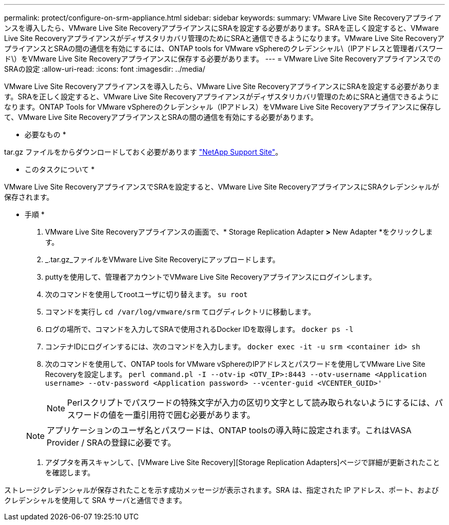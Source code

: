 ---
permalink: protect/configure-on-srm-appliance.html 
sidebar: sidebar 
keywords:  
summary: VMware Live Site Recoveryアプライアンスを導入したら、VMware Live Site RecoveryアプライアンスにSRAを設定する必要があります。SRAを正しく設定すると、VMware Live Site Recoveryアプライアンスがディザスタリカバリ管理のためにSRAと通信できるようになります。VMware Live Site RecoveryアプライアンスとSRAの間の通信を有効にするには、ONTAP tools for VMware vSphereのクレデンシャル\（IPアドレスと管理者パスワード\）をVMware Live Site Recoveryアプライアンスに保存する必要があります。 
---
= VMware Live Site RecoveryアプライアンスでのSRAの設定
:allow-uri-read: 
:icons: font
:imagesdir: ../media/


[role="lead"]
VMware Live Site Recoveryアプライアンスを導入したら、VMware Live Site RecoveryアプライアンスにSRAを設定する必要があります。SRAを正しく設定すると、VMware Live Site Recoveryアプライアンスがディザスタリカバリ管理のためにSRAと通信できるようになります。ONTAP Tools for VMware vSphereのクレデンシャル（IPアドレス）をVMware Live Site Recoveryアプライアンスに保存して、VMware Live Site RecoveryアプライアンスとSRAの間の通信を有効にする必要があります。

* 必要なもの *

.tar.gz ファイルをからダウンロードしておく必要があります https://mysupport.netapp.com/site/products/all/details/otv/downloads-tab["NetApp Support Site"]。

* このタスクについて *

VMware Live Site RecoveryアプライアンスでSRAを設定すると、VMware Live Site RecoveryアプライアンスにSRAクレデンシャルが保存されます。

* 手順 *

. VMware Live Site Recoveryアプライアンスの画面で、* Storage Replication Adapter *>* New Adapter *をクリックします。
. _.tar.gz_ファイルをVMware Live Site Recoveryにアップロードします。
. puttyを使用して、管理者アカウントでVMware Live Site Recoveryアプライアンスにログインします。
. 次のコマンドを使用してrootユーザに切り替えます。 `su root`
. コマンドを実行し `cd /var/log/vmware/srm` てログディレクトリに移動します。
. ログの場所で、コマンドを入力してSRAで使用されるDocker IDを取得します。 `docker ps -l`
. コンテナIDにログインするには、次のコマンドを入力します。 `docker exec -it -u srm <container id> sh`
. 次のコマンドを使用して、ONTAP tools for VMware vSphereのIPアドレスとパスワードを使用してVMware Live Site Recoveryを設定します。 `perl command.pl -I --otv-ip <OTV_IP>:8443 --otv-username <Application username> --otv-password <Application password> --vcenter-guid <VCENTER_GUID>'`
+

NOTE: Perlスクリプトでパスワードの特殊文字が入力の区切り文字として読み取られないようにするには、パスワードの値を一重引用符で囲む必要があります。

+

NOTE: アプリケーションのユーザ名とパスワードは、ONTAP toolsの導入時に設定されます。これはVASA Provider / SRAの登録に必要です。

. アダプタを再スキャンして、[VMware Live Site Recovery][Storage Replication Adapters]ページで詳細が更新されたことを確認します。


ストレージクレデンシャルが保存されたことを示す成功メッセージが表示されます。SRA は、指定された IP アドレス、ポート、およびクレデンシャルを使用して SRA サーバと通信できます。

